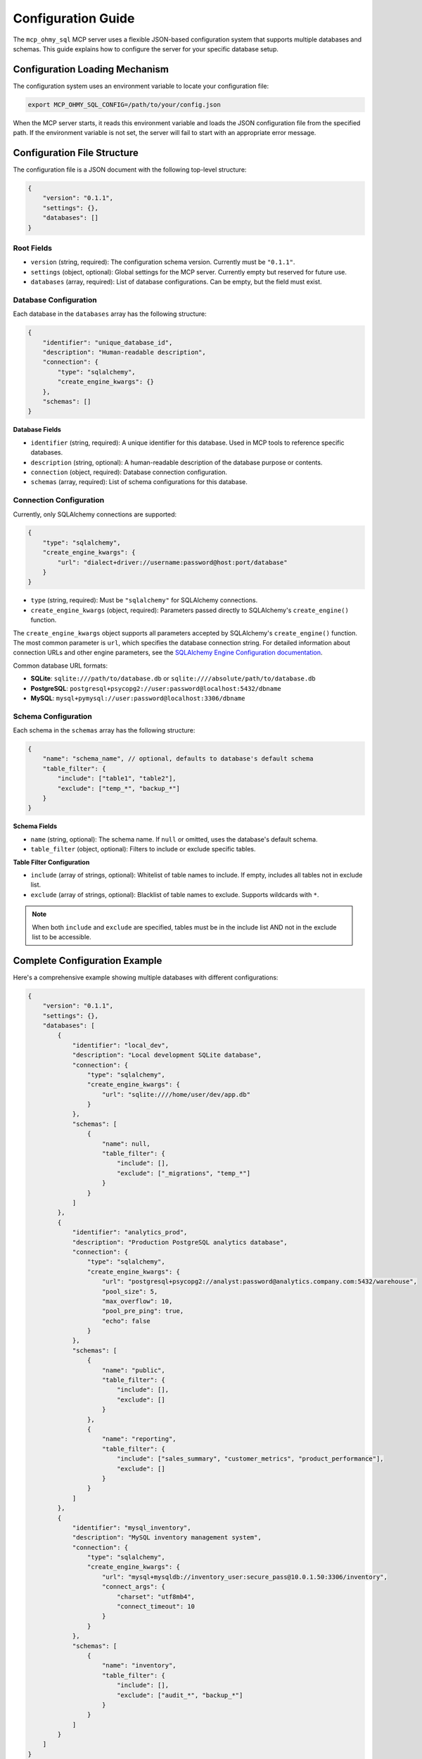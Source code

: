.. _configuration-guide:

Configuration Guide
==============================================================================
The ``mcp_ohmy_sql`` MCP server uses a flexible JSON-based configuration system that supports multiple databases and schemas. This guide explains how to configure the server for your specific database setup.


Configuration Loading Mechanism
------------------------------------------------------------------------------
The configuration system uses an environment variable to locate your configuration file:

.. code-block:: bash

    export MCP_OHMY_SQL_CONFIG=/path/to/your/config.json

When the MCP server starts, it reads this environment variable and loads the JSON configuration file from the specified path. If the environment variable is not set, the server will fail to start with an appropriate error message.


Configuration File Structure
------------------------------------------------------------------------------
The configuration file is a JSON document with the following top-level structure:

.. code-block:: json

    {
        "version": "0.1.1",
        "settings": {},
        "databases": []
    }


Root Fields
~~~~~~~~~~~~~~~~~~~~~~~~~~~~~~~~~~~~~~~~~~~~~~~~~~~~~~~~~~~~~~~~~~~~~~~~~~~~~~
* ``version`` (string, required): The configuration schema version. Currently must be ``"0.1.1"``.
* ``settings`` (object, optional): Global settings for the MCP server. Currently empty but reserved for future use.
* ``databases`` (array, required): List of database configurations. Can be empty, but the field must exist.


Database Configuration
~~~~~~~~~~~~~~~~~~~~~~~~~~~~~~~~~~~~~~~~~~~~~~~~~~~~~~~~~~~~~~~~~~~~~~~~~~~~~~
Each database in the ``databases`` array has the following structure:

.. code-block:: json

    {
        "identifier": "unique_database_id",
        "description": "Human-readable description",
        "connection": {
            "type": "sqlalchemy",
            "create_engine_kwargs": {}
        },
        "schemas": []
    }

**Database Fields**

* ``identifier`` (string, required): A unique identifier for this database. Used in MCP tools to reference specific databases.
* ``description`` (string, optional): A human-readable description of the database purpose or contents.
* ``connection`` (object, required): Database connection configuration.
* ``schemas`` (array, required): List of schema configurations for this database.


Connection Configuration
~~~~~~~~~~~~~~~~~~~~~~~~~~~~~~~~~~~~~~~~~~~~~~~~~~~~~~~~~~~~~~~~~~~~~~~~~~~~~~
Currently, only SQLAlchemy connections are supported:

.. code-block:: json

    {
        "type": "sqlalchemy",
        "create_engine_kwargs": {
            "url": "dialect+driver://username:password@host:port/database"
        }
    }

* ``type`` (string, required): Must be ``"sqlalchemy"`` for SQLAlchemy connections.
* ``create_engine_kwargs`` (object, required): Parameters passed directly to SQLAlchemy's ``create_engine()`` function.

The ``create_engine_kwargs`` object supports all parameters accepted by SQLAlchemy's ``create_engine()`` function. The most common parameter is ``url``, which specifies the database connection string. For detailed information about connection URLs and other engine parameters, see the `SQLAlchemy Engine Configuration documentation <https://docs.sqlalchemy.org/en/20/core/engines.html>`_.

Common database URL formats:

* **SQLite**: ``sqlite:///path/to/database.db`` or ``sqlite:////absolute/path/to/database.db``
* **PostgreSQL**: ``postgresql+psycopg2://user:password@localhost:5432/dbname``
* **MySQL**: ``mysql+pymysql://user:password@localhost:3306/dbname``


Schema Configuration
~~~~~~~~~~~~~~~~~~~~~~~~~~~~~~~~~~~~~~~~~~~~~~~~~~~~~~~~~~~~~~~~~~~~~~~~~~~~~~
Each schema in the ``schemas`` array has the following structure:

.. code-block:: json

    {
        "name": "schema_name", // optional, defaults to database's default schema
        "table_filter": {
            "include": ["table1", "table2"],
            "exclude": ["temp_*", "backup_*"]
        }
    }

**Schema Fields**

* ``name`` (string, optional): The schema name. If ``null`` or omitted, uses the database's default schema.
* ``table_filter`` (object, optional): Filters to include or exclude specific tables.

**Table Filter Configuration**

* ``include`` (array of strings, optional): Whitelist of table names to include. If empty, includes all tables not in exclude list.
* ``exclude`` (array of strings, optional): Blacklist of table names to exclude. Supports wildcards with ``*``.

.. note::

    When both ``include`` and ``exclude`` are specified, tables must be in the include list AND not in the exclude list to be accessible.


Complete Configuration Example
------------------------------------------------------------------------------
Here's a comprehensive example showing multiple databases with different configurations:

.. code-block:: json

    {
        "version": "0.1.1",
        "settings": {},
        "databases": [
            {
                "identifier": "local_dev",
                "description": "Local development SQLite database",
                "connection": {
                    "type": "sqlalchemy",
                    "create_engine_kwargs": {
                        "url": "sqlite:////home/user/dev/app.db"
                    }
                },
                "schemas": [
                    {
                        "name": null,
                        "table_filter": {
                            "include": [],
                            "exclude": ["_migrations", "temp_*"]
                        }
                    }
                ]
            },
            {
                "identifier": "analytics_prod",
                "description": "Production PostgreSQL analytics database",
                "connection": {
                    "type": "sqlalchemy",
                    "create_engine_kwargs": {
                        "url": "postgresql+psycopg2://analyst:password@analytics.company.com:5432/warehouse",
                        "pool_size": 5,
                        "max_overflow": 10,
                        "pool_pre_ping": true,
                        "echo": false
                    }
                },
                "schemas": [
                    {
                        "name": "public",
                        "table_filter": {
                            "include": [],
                            "exclude": []
                        }
                    },
                    {
                        "name": "reporting",
                        "table_filter": {
                            "include": ["sales_summary", "customer_metrics", "product_performance"],
                            "exclude": []
                        }
                    }
                ]
            },
            {
                "identifier": "mysql_inventory",
                "description": "MySQL inventory management system",
                "connection": {
                    "type": "sqlalchemy",
                    "create_engine_kwargs": {
                        "url": "mysql+mysqldb://inventory_user:secure_pass@10.0.1.50:3306/inventory",
                        "connect_args": {
                            "charset": "utf8mb4",
                            "connect_timeout": 10
                        }
                    }
                },
                "schemas": [
                    {
                        "name": "inventory",
                        "table_filter": {
                            "include": [],
                            "exclude": ["audit_*", "backup_*"]
                        }
                    }
                ]
            }
        ]
    }


Best Practices
------------------------------------------------------------------------------
1. **Use descriptive identifiers**: Choose database identifiers that clearly indicate the database purpose (e.g., ``sales_prod``, ``analytics_dev``).

2. **Secure your credentials**:
   * Never commit configuration files with passwords to version control
   * Consider using environment variables in your connection URLs:
     
     .. code-block:: json

         "url": "postgresql://${DB_USER}:${DB_PASS}@${DB_HOST}:5432/mydb"

   * Or use separate credential management systems

3. **Optimize connection pools**: For production databases, configure appropriate connection pool settings:

   .. code-block:: json

       "create_engine_kwargs": {
           "url": "postgresql://...",
           "pool_size": 10,
           "max_overflow": 20,
           "pool_timeout": 30,
           "pool_recycle": 3600
       }

4. **Filter unnecessary tables**: Use table filters to exclude system tables, temporary tables, or sensitive data:

   .. code-block:: json

       "table_filter": {
           "exclude": ["pg_*", "information_schema", "tmp_*", "user_passwords"]
       }

5. **Document your schemas**: Use the ``description`` field to document what each database contains and its purpose.


Troubleshooting
------------------------------------------------------------------------------


Common Issues
~~~~~~~~~~~~~~~~~~~~~~~~~~~~~~~~~~~~~~~~~~~~~~~~~~~~~~~~~~~~~~~~~~~~~~~~~~~~~~
1. **Configuration file not found**:
   
   * Ensure ``MCP_OHMY_SQL_CONFIG`` environment variable is set
   * Check the file path is absolute and accessible
   * Verify file permissions

2. **Database connection failures**:
   
   * Verify the connection URL is correct
   * Ensure database drivers are installed (e.g., ``psycopg2`` for PostgreSQL)
   * Check network connectivity and firewall rules
   * Test the connection string using SQLAlchemy directly

3. **Schema not found**:
   
   * Some databases are case-sensitive for schema names
   * Verify the schema exists in the database
   * Check user permissions for the schema


Validation
~~~~~~~~~~~~~~~~~~~~~~~~~~~~~~~~~~~~~~~~~~~~~~~~~~~~~~~~~~~~~~~~~~~~~~~~~~~~~~
The configuration is validated when loaded. Common validation errors:

* Missing required fields (``version``, ``databases``)
* Invalid version number
* Duplicate database identifiers
* Invalid connection type (must be ``"sqlalchemy"``)


Environment-Specific Configurations
~~~~~~~~~~~~~~~~~~~~~~~~~~~~~~~~~~~~~~~~~~~~~~~~~~~~~~~~~~~~~~~~~~~~~~~~~~~~~~
For different environments, maintain separate configuration files:

.. code-block:: bash

    # Development
    export MCP_OHMY_SQL_CONFIG=${HOME}/mcp_ohmy_sql.dev.json

    # Staging
    export MCP_OHMY_SQL_CONFIG=${HOME}/mcp_ohmy_sql.test.json

    # Production
    export MCP_OHMY_SQL_CONFIG=${HOME}/mcp_ohmy_sql.prod.json

This approach allows you to:

* Use different databases for different environments
* Apply stricter filters in production
* Adjust connection pool settings based on load
* Control access to sensitive data


Next Steps
------------------------------------------------------------------------------
After configuring your databases:

1. Start the MCP server with your configuration
2. Use the ``get_database_schema`` tool to verify your databases are accessible
3. Begin querying your databases through the AI assistant

For more information on available tools and their usage, see the :doc:`todo-add-link` documentation.
